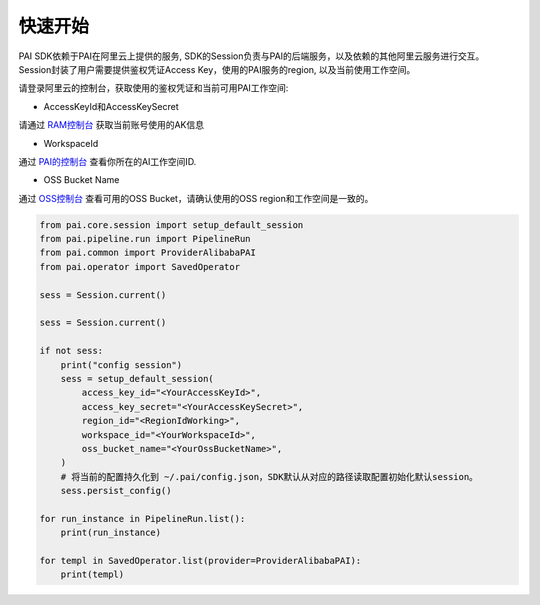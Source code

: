 ======================
快速开始
======================

PAI SDK依赖于PAI在阿里云上提供的服务, SDK的Session负责与PAI的后端服务，以及依赖的其他阿里云服务进行交互。 Session封装了用户需要提供鉴权凭证Access Key，使用的PAI服务的region, 以及当前使用工作空间。

请登录阿里云的控制台，获取使用的鉴权凭证和当前可用PAI工作空间:

-  AccessKeyId和AccessKeySecret

请通过
`RAM控制台 <https://ram.console.aliyun.com/manage/ak?spm=a2c8b.12215454.top-nav.dak.1704336aEeHgvy>`__
获取当前账号使用的AK信息

-  WorkspaceId

通过
`PAI的控制台 <https://pai.console.aliyun.com/?spm=a2c4g.11186623.0.0.506a7ba7JBg0qi&regionId=cn-hangzhou#/workspace/list>`__
查看你所在的AI工作空间ID.

-  OSS Bucket Name

通过 `OSS控制台 <https://oss.console.aliyun.com/>`__ 查看可用的OSS
Bucket，请确认使用的OSS region和工作空间是一致的。


.. code-block:: python

    from pai.core.session import setup_default_session
    from pai.pipeline.run import PipelineRun
    from pai.common import ProviderAlibabaPAI
    from pai.operator import SavedOperator

    sess = Session.current()

    sess = Session.current()

    if not sess:
        print("config session")
        sess = setup_default_session(
            access_key_id="<YourAccessKeyId>",
            access_key_secret="<YourAccessKeySecret>",
            region_id="<RegionIdWorking>",
            workspace_id="<YourWorkspaceId>",
            oss_bucket_name="<YourOssBucketName>",
        )
        # 将当前的配置持久化到 ~/.pai/config.json，SDK默认从对应的路径读取配置初始化默认session。
        sess.persist_config()

    for run_instance in PipelineRun.list():
        print(run_instance)
    
    for templ in SavedOperator.list(provider=ProviderAlibabaPAI):
        print(templ)

